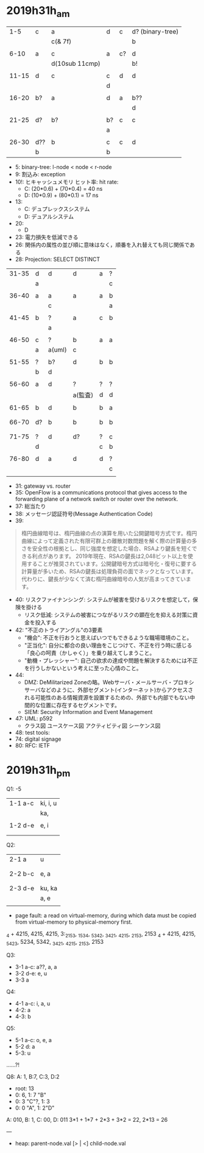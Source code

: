 
#+ATTR_ORG: width 50
[[./img/fe_newPoints.png]]
* 2019h31h_am
# 1hr:
    |   1-5 | c   | a              | d  | c  | d? (binary-tree) |
    |       |     | c(& 7f)        |    |    | b                |
    |       |     |                |    |    |                  |
    |  6-10 | a   | c              | a  | c? | d                |
    |       |     | d(10sub 11cmp) |    |    | b!               |
    |       |     |                |    |    |                  |
    | 11-15 | d   | c              | c  | d  | d                |
    |       |     |                | d  |    |                  |
    |       |     |                |    |    |                  |
    | 16-20 | b?  | a              | d  | a  | b??              |
    |       |     |                |    |    | d                |
    |       |     |                |    |    |                  |
    | 21-25 | d?  | b?             | b? | c  | c                |
    |       |     |                | a  |    |                  |
    |       |     |                |    |    |                  |
    | 26-30 | d?? | b              | c  | c  | d                |
    |       | b   |                | b  |    |                  |
    
    + 5: binary-tree: l-node < node < r-node
    + 9: 割込み: exception
    + 10!: ヒキャッシュメモリ ヒット率: hit rate:
      - C: (20*0.6) + (70*0.4) = 40 ns
      - D: (10*0.9) + (80*0.1) = 17 ns
    + 13:
      - C: デュプレックスシステム
      - D: デュアルシステム
    + 20:
      - D
    + 23: 電力損失を低減できる
    + 26: 関係内の属性の並び順に意味はなく，順番を入れ替えても同じ関係である
    + 28: Projection: SELECT DISTINCT
    
 
# 30 min
    | 31-35 | d  | d      | d       | a | ? |
    |       | a  |        |         |   | c |
    |       |    |        |         |   |   |
    | 36-40 | a  | a      | a       | a | b |
    |       |    | c      |         |   | a |
    |       |    |        |         |   |   |
    | 41-45 | b  | ?      | a       | c | b |
    |       |    | a      |         |   |   |
    |       |    |        |         |   |   |
    | 46-50 | c  | ?      | b       | a | a |
    |       | a  | a(uml) | c       |   |   |
    |       |    |        |         |   |   |
    | 51-55 | ?  | b?     | d       | b | b |
    |       | b  | d      |         |   |   |
    |       |    |        |         |   |   |
    | 56-60 | a  | d      | ?       | ? | ? |
    |       |    |        | a(監査) | d | d |
    |       |    |        |         |   |   |
    | 61-65 | b  | d      | b       | b | a |
    |       |    |        |         |   |   |
    |       |    |        |         |   |   |
    | 66-70 | d? | b      | b       | b | b |
    |       |    |        |         |   |   |
    |       |    |        |         |   |   |
    | 71-75 | ?  | d      | d?      | ? | c |
    |       | d  |        |         | c | b |
    |       |    |        |         |   |   |
    | 76-80 | d  | a      | d       | d | ? |
    |       |    |        |         |   | c |
    |       |    |        |         |   |   |
        
    + 31: gateway vs. router
    + 35: OpenFlow is a communications protocol that gives access to the forwarding plane of a network switch or router over the network.
    + 37: 総当たり
    + 38: メッセージ認証符号(Message Authentication Code)
    + 39:
 #+begin_quote
   楕円曲線暗号は、楕円曲線の点の演算を用いた公開鍵暗号方式です。楕円曲線によって定義された有限可群上の離散対数問題を解く際の計算量の多さを安全性の根拠とし、同じ強度を想定した場合、RSAより鍵長を短くできる利点があります。
  2019年現在、RSAの鍵長は2,048ビット以上を使用することが推奨されています。公開鍵暗号方式は暗号化・復号に要する計算量が多いため、RSAの鍵長は処理負荷の面でネックとなっています。代わりに、鍵長が少なくて済む楕円曲線暗号の人気が高まってきています。
 #+end_quote
    + 40: リスクファイナンシング: システムが被害を受けるリスクを想定して，保険を掛ける
      - リスク低減: システムの被害につながるリスクの顕在化を抑える対策に資金を投入する
    + 42: "不正のトライアングル"の3要素
      - "機会": 不正を行おうと思えばいつでもできるような職場環境のこと。
      - "正当化": 自分に都合の良い理由をこじつけて、不正を行う時に感じる「良心の呵責（かしゃく）」を乗り越えてしまうこと。
      - "動機・プレッシャー": 自己の欲求の達成や問題を解決するためには不正を行うしかないという考えに至った心情のこと。
    + 44:
      - DMZ: DeMilitarized Zoneの略。Webサーバ・メールサーバ・プロキシサーバなどのように、外部セグメント(インターネット)からアクセスされる可能性のある情報資源を設置するための、外部でも内部でもない中間的な位置に存在するセグメントです。
      - SIEM: Security Information and Event Management
    + 47: UML: p592
      - クラス図 ユースケース図 アクティビティ図 シーケンス図
    + 48: test tools:
    + 74: digital signage
    + 80: RFC: IETF

* 2019h31h_pm
Q1: -5
  | 1-1 a-c | ki, i, u |
  |         | ka,      |
  |         |          |
  | 1-2 d-e | e, i     |
  |         |          |
  |         |          |

# 1hr
Q2:
  | 2-1 a   | u      |
  |         |        |
  |         |        |
  | 2-2 b-c | e, a   |
  |         |        |
  |         |        |
  | 2-3 d-e | ku, ka |
  |         | a, e   |
  |         |        |
  + page fault: a read on virtual-memory, during which data must be copied from virtual-memory to physical-memory first.
  _4 + 4215, 4215, 4215, 3:_2153, _1534, _5342, _3421, _4215, _2153, 2153
  _4 + 4215, 4215, _5423, 5234, 5342, _3421, _4215, _2153, 2153
    
Q3:
  + 3-1 a-c: a??, a, a
  + 3-2 d-e: e, u
  + 3-3 a

Q4:
  + 4-1 a-c: i, a, u
  + 4-2: a
  + 4-3: b
    
Q5: 
  + 5-1 a-c: o, e, a
  + 5-2 d: a
  + 5-3: u
......?!


Q8: 
   A: 1, B:7, C:3, D:2

   + root: 13
   + 0: 6, 1: 7 "B"
   + 0: 3 "C"?, 1: 3
   + 0: 0 "A", 1: 2"D"

   A: 010, B: 1, C: 00, D: 011
   3*1 + 1*7 + 2*3 + 3*2 = 22, 2*13 = 26

   

---
   + heap: parent-node.val [> | <] child-node.val
